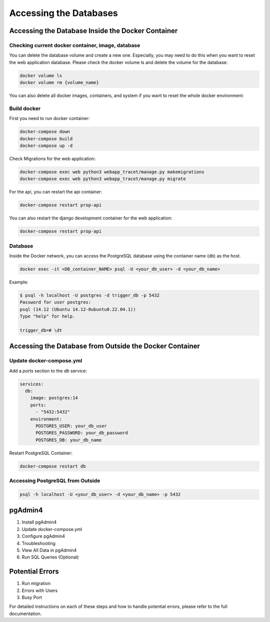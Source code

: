 Accessing the Databases
=======================

Accessing the Database Inside the Docker Container
--------------------------------------------------

Checking current docker container, image, database
^^^^^^^^^^^^^^^^^^^^^^^^^^^^^^^^^^^^^^^^^^^^^^^^^^

You can delete the database volume and create a new one. Especially, you may need to do this when you want to reset the web application database. Please check the docker volume ls and delete the volume for the database:


.. code-block:: sh

   docker volume ls
   docker volume rm {volume_name}

You can also delete all docker images, containers, and system if you want to reset the whole docker environment:

Build docker
^^^^^^^^^^^^

First you need to run docker container:

.. code-block:: sh

   docker-compose down
   docker-compose build
   docker-compose up -d

Check Migrations for the web application:

.. code-block:: sh

   docker-compose exec web python3 webapp_tracet/manage.py makemigrations
   docker-compose exec web python3 webapp_tracet/manage.py migrate

For the api, you can restart the api container:

.. code-block:: sh

   docker-compose restart prop-api

You can also restart the django development container for the web application:

.. code-block:: sh

   docker-compose restart prop-api

Database
^^^^^^^^

Inside the Docker network, you can access the PostgreSQL database using the container name (db) as the host.

.. code-block:: sh

   docker exec -it <DB_container_NAME> psql -U <your_db_user> -d <your_db_name>

Example:

.. code-block:: sql

   $ psql -h localhost -U postgres -d trigger_db -p 5432
   Password for user postgres: 
   psql (14.12 (Ubuntu 14.12-0ubuntu0.22.04.1))
   Type "help" for help.

   trigger_db=# \dt

Accessing the Database from Outside the Docker Container
--------------------------------------------------------

Update docker-compose.yml
^^^^^^^^^^^^^^^^^^^^^^^^^

Add a `ports` section to the `db` service:

.. code-block:: yaml

   services:
     db:
       image: postgres:14
       ports:
         - "5432:5432"
       environment:
         POSTGRES_USER: your_db_user
         POSTGRES_PASSWORD: your_db_password
         POSTGRES_DB: your_db_name


Restart PostgreSQL Container:

.. code-block:: sh

   docker-compose restart db

Accessing PostgreSQL from Outside
^^^^^^^^^^^^^^^^^^^^^^^^^^^^^^^^^

.. code-block:: sh

   psql -h localhost -U <your_db_user> -d <your_db_name> -p 5432

pgAdmin4
--------

1. Install pgAdmin4
2. Update docker-compose.yml
3. Configure pgAdmin4
4. Troubleshooting
5. View All Data in pgAdmin4
6. Run SQL Queries (Optional)

Potential Errors
----------------

1. Run migration
2. Errors with Users
3. Busy Port

For detailed instructions on each of these steps and how to handle potential errors, please refer to the full documentation.
